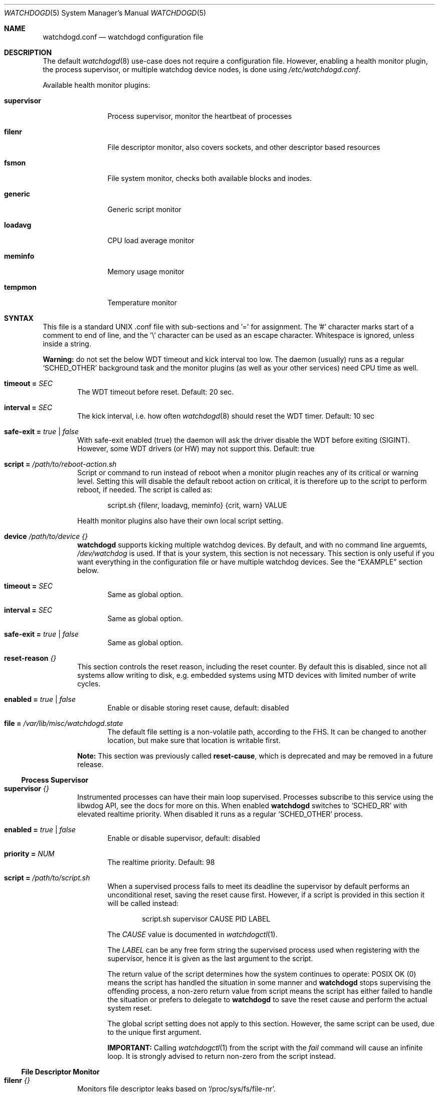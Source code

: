 .\"                                                               -*-nroff-*-
.\" Copyright (c) 2018-2024  Joachim Wiberg <troglobit@gmail.com>
.\"
.\" Permission to use, copy, modify, and/or distribute this software for any
.\" purpose with or without fee is hereby granted, provided that the above
.\" copyright notice and this permission notice appear in all copies.
.\"
.\" THE SOFTWARE IS PROVIDED "AS IS" AND THE AUTHOR DISCLAIMS ALL WARRANTIES
.\" WITH REGARD TO THIS SOFTWARE INCLUDING ALL IMPLIED WARRANTIES OF
.\" MERCHANTABILITY AND FITNESS. IN NO EVENT SHALL THE AUTHOR BE LIABLE FOR
.\" ANY SPECIAL, DIRECT, INDIRECT, OR CONSEQUENTIAL DAMAGES OR ANY DAMAGES
.\" WHATSOEVER RESULTING FROM LOSS OF USE, DATA OR PROFITS, WHETHER IN AN
.\" ACTION OF CONTRACT, NEGLIGENCE OR OTHER TORTIOUS ACTION, ARISING OUT OF
.\" OR IN CONNECTION WITH THE USE OR PERFORMANCE OF THIS SOFTWARE.
.\"
.Dd Dec 20, 2023
.Dt WATCHDOGD 5 SMM
.Os
.Sh NAME
.Nm watchdogd.conf
.Nd watchdogd configuration file
.Sh DESCRIPTION
The default
.Xr watchdogd 8
use-case does not require a configuration file.  However, enabling a
health monitor plugin, the process supervisor, or multiple watchdog
device nodes, is done using
.Pa /etc/watchdogd.conf .
.Pp
Available health monitor plugins:
.Bl -tag -width supervisor
.It Cm supervisor
Process supervisor, monitor the heartbeat of processes
.It Cm filenr
File descriptor monitor, also covers sockets, and other descriptor based
resources
.It Cm fsmon
File system monitor, checks both available blocks and inodes.
.It Cm generic
Generic script monitor
.It Cm loadavg
CPU load average monitor
.It Cm meminfo
Memory usage monitor
.It Cm tempmon
Temperature monitor
.El
.Sh SYNTAX
This file is a standard UNIX .conf file with sub-sections and '=' for
assignment.  The '#' character marks start of a comment to end of line,
and the '\\' character can be used as an escape character.  Whitespace
is ignored, unless inside a string.
.Pp
.Sy Warning:
do not set the below WDT timeout and kick interval too low.  The daemon
(usually) runs as a regular
.Ql SCHED_OTHER
background task and the monitor plugins (as well as your other services)
need CPU time as well.
.Pp
.Bl -tag -width TERM
.It Cm timeout = Ar SEC
The WDT timeout before reset.  Default: 20 sec.
.It Cm interval = Ar SEC
The kick interval, i.e. how often
.Xr watchdogd 8
should reset the WDT timer.  Default: 10 sec
.It Cm safe-exit = Ar true | false
With safe-exit enabled (true) the daemon will ask the driver disable the
WDT before exiting (SIGINT).  However, some WDT drivers (or HW) may not
support this.  Default: true
.It Cm script = Ar "/path/to/reboot-action.sh"
Script or command to run instead of reboot when a monitor plugin reaches
any of its critical or warning level.  Setting this will disable the
default reboot action on critical, it is therefore up to the script to
perform reboot, if needed.  The script is called as:
.Bd -unfilled -offset indent
script.sh {filenr, loadavg, meminfo} {crit, warn} VALUE
.Ed
.Pp
Health monitor plugins also have their own local script setting.
.It Cm device Ar /path/to/device Ar {}
.Nm watchdogd
supports kicking multiple watchdog devices.  By default, and with no
command line arguemts,
.Pa /dev/watchdog
is used.  If that is your system, this section is not necessary.  This
section is only useful if you want everything in the configuration file
or have multiple watchdog devices.  See the
.Sx EXAMPLE
section below.
.Bl -tag -width TERM
.It Cm timeout = Ar SEC
Same as global option.
.It Cm interval = Ar SEC
Same as global option.
.It Cm safe-exit = Ar true | false
Same as global option.
.El
.It Cm reset-reason Ar {}
This section controls the reset reason, including the reset counter.  By
default this is disabled, since not all systems allow writing to disk,
e.g. embedded systems using MTD devices with limited number of write
cycles.
.Bl -tag -width TERM
.It Cm enabled = Ar true | false
Enable or disable storing reset cause, default: disabled
.It Cm file = Ar "/var/lib/misc/watchdogd.state"
The default file setting is a non-volatile path, according to the FHS.
It can be changed to another location, but make sure that location is
writable first.
.El
.Pp
.Sy Note:
This section was previously called
.Cm reset-cause ,
which is deprecated and may be removed in a future release.
.El
.Ss Process Supervisor
.Bl -tag -width TERM
.It Cm supervisor Ar {}
Instrumented processes can have their main loop supervised.  Processes
subscribe to this service using the libwdog API, see the docs for more
on this.  When enabled
.Nm watchdogd
switches to
.Ql SCHED_RR
with elevated realtime priority.  When disabled it runs as a regular
.Ql SCHED_OTHER
process.
.Pp
.Bl -tag -width TERM
.It Cm enabled = Ar true | false
Enable or disable supervisor, default: disabled
.It Cm priority = Ar NUM
The realtime priority.  Default: 98
.It Cm script = Ar "/path/to/script.sh"
When a supervised process fails to meet its deadline the supervisor by
default performs an unconditional reset, saving the reset cause first.
However, if a script is provided in this section it will be called
instead:
.Bd -unfilled -offset indent
script.sh supervisor CAUSE PID LABEL
.Ed
.Pp
The
.Ar CAUSE
value is documented in
.Xr watchdogctl 1 .
.Pp
The
.Ar LABEL
can be any free form string the supervised process used when registering
with the supervisor, hence it is given as the last argument to the
script.
.Pp
The return value of the script determines how the system continues to
operate: POSIX OK (0) means the script has handled the situation in some
manner and
.Nm watchdogd
stops supervising the offending process, a non-zero return value from
script means the script has either failed to handle the situation or
prefers to delegate to
.Nm watchdogd
to save the reset cause and perform the actual system reset.
.Pp
The global script setting does not apply to this section.  However, the
same script can be used, due to the unique first argument.
.Pp
.Cm IMPORTANT:
Calling
.Xr watchdogctl 1
from the script with the
.Ar fail
command will cause an infinite loop.  It is strongly advised to return
non-zero from the script instead.
.El
.El
.Ss File Descriptor Monitor
.Bl -tag -width TERM
.It Cm filenr Ar {}
Monitors file descriptor leaks based on
.Ql /proc/sys/fs/file-nr .
.Bl -tag -width TERM
.It Cm enabled = Ar true | false
Enable or disable plugin, default: disabled
.It Cm interval = Ar SEC
Poll interval, default: 300 sec
.It Cm logmark = Ar true | false
Log current stats every poll interval.  Default: disabled
.It Cm warning = Ar LEVEL
High watermark level, alert sent to log.
.It Cm critical = Ar LEVEL
Critical watermark level, alert sent to log, followed by reboot or
script action.
.It Cm script = Ar "/path/to/reboot-action.sh"
Optional script to run instead of reboot if critical watermark level is
reached.  If omitted the global
.Ql script
action is used.  The script is called the same way as the global
script, same arguments.
.El
.El
.Ss File System Monitor
.Bl -tag -width TERM
.It Cm fsmon Ar /mounpoint {}
Monitors a file system using the given path
.Ar /mountpoint
for block and inode usage.  If either exceeds the configured watermarks
action is taken.  Multple file systems can be monitored using, see the
.Sx EXAMPLE
section below.
.Pp
The script is called with the
.Cm fsmon
label as the first argument, and the monitored path and exceeded
resource are available as environment variables:
.Pp
.Bl -tag -compact
.It Cm FSMON_TYPE
One of 'blocks' or 'inodes' that exceeded the watermark.
.It Cm FSMON_NAME
Name of monitored path.
.El
.Pp
The settings are the same as the other monitor plugins:
.Bl -tag -width TERM
.It Cm enabled = Ar true | false
Enable or disable plugin, default: disabled
.It Cm interval = Ar SEC
Poll interval, default: 300 sec
.It Cm logmark = Ar true | false
Log current stats every poll interval.  Default: disabled
.It Cm warning = Ar LEVEL
High watermark level, alert sent to log.
.It Cm critical = Ar LEVEL
Critical watermark level, alert sent to log, followed by reboot or
script action.
.It Cm script = Ar "/path/to/reboot-action.sh"
Optional script to run instead of reboot if critical watermark level is
reached.  If omitted the global
.Ql script
action is used.  The script is called the same way as the global
script, same arguments.
.El
.El
.Ss Generic Script Monitor
.Bl -tag -width TERM
.It Cm generic Ar "/path/to/monitor-script.sh" {}
Monitor status of a generic script.  Called every
.Cm interval
seconds, with a deadline of
.Cm timeout
seconds.  Trigger warning and critical actions are based on the exit
code of the script.
.Bl -tag -width TERM
.It Cm enabled = Ar true | false
Enable or disable plugin, default: disabled
.It Cm interval = Ar SEC
How often to run the
.Cm monitor-script ,
default: 300 sec
.It Cm timeout = Ar SEC
Maximum runtime of script, in seconds, default: 300 sec
.It Cm warning = Ar VAL
High watermark level, alert sent to log if exit status from
.Cm monitor-script
is greater or equal to this value.
.It Cm critical = Ar VAL
Critical watermark level, alert sent to log, followed by reboot or
.Cm script
action if
.Cm monitor-script
exit status is greater or equal to this value.
.It Cm monitor-script = Ar "/path/to/generic-script.sh" Sy (DEPRECATED)
Monitor script to run every
.Cm interval
seconds.  This setting is deprecated in favor of the new syntax:
.Bd -unfilled -offset indent
generic /path/to/monitor-script.sh { ... }
.Ed
.Pp
If the new syntax is not used,
.Nm
falls back to look for this setting.
.It Cm script = Ar "/path/to/reboot-action.sh"
Optional script to run instead of reboot if critical watermark level is
reached.  If omitted the global
.Ql script
action is used.  The script is called the same way as the global
script, same arguments.
.El
.El
.Ss CPU Load Average Monitor
.Bl -tag -width TERM
.It Cm loadavg Ar {}
Monitors load average based on
.Xr sysinfo 2
from
.Ql /proc/loadavg .
The trigger level for warning and critical watermarks is composed from
the average of the 1 and 5 min marks.
.Pp
.Sy Note:
load average is a blunt instrument and highly use-case dependent.  Peak
loads of 16.00 on an 8 core system may be responsive and still useful
but 2.00 on a 2 core system may be completely bogged down.  Read up on
the subject and test your system before enabling the critical level.
.Bl -tag -width TERM
.It Cm enabled = Ar true | false
Enable or disable plugin, default: disabled
.It Cm interval = Ar SEC
Poll interval, default: 300 sec
.It Cm logmark = Ar true | false
Log current stats every poll interval.  Default: disabled
.It Cm warning = Ar LEVEL
High watermark level, alert sent to log.
.It Cm critical = Ar LEVEL
Critical watermark level, alert sent to log, followed by reboot or
script action.
.It Cm script = Ar "/path/to/reboot-action.sh"
Optional script to run instead of reboot if critical watermark level is
reached.  If omitted the global
.Ql script
action is used.  The script is called the same way as the global
script, same arguments.
.El
.El
.Ss Memory Usage Monitor
.Bl -tag -width TERM
.It Cm meminfo Ar {}
Monitors free RAM based on data from
.Ql /proc/meminfo .
.Bl -tag -width TERM
.It Cm enabled = Ar true | false
Enable or disable plugin, default: disabled
.It Cm interval = Ar SEC
Poll interval, default: 300 sec
.It Cm logmark = Ar true | false
Log current stats every poll interval.  Default: disabled
.It Cm warning = Ar LEVEL
High watermark level, alert sent to log.
.It Cm critical = Ar LEVEL
Critical watermark level, alert sent to log, followed by reboot or
script action.
.It Cm script = Ar "/path/to/reboot-action.sh"
Optional script to run instead of reboot if critical watermark level is
reached.  If omitted the global
.Ql script
action is used.  The script is called the same way as the global
script, same arguments.
.El
.El
.Ss Temperature Monitor
Monitor one or more temperature sensors, both hwmon and thermal supported.
The default warning level is 90% of the declared critical temperature, if
a sensor does not have a declared critical temperature, 100°C is used.
.Pp
The monitor tracks the last 10 readings and uses the mean temperature in
comparisons with the warning and critical watermarks.  The
.Cm logmark
setting control if this is logged or not, when enabled, logs are emitted
every 10th interval (T x 10).
.Pp
.Sy ¡¡Note:
the
.Cm critical
watermark is
.Em disabled by default,
i.e., no action!!
.Bl -tag -width TERM
.It Cm tempmon Pa /path/to/sys/class/sensor {}
Monitors a given temperature sensor, either a
.Bl -tag -width _thermal__
.It Ql hwmon ,
e.g.,
.Pa /sys/class/hwmon/hwmon1/temp1_input
or
.It Ql thermal ,
e.g.,
.Pa /sys/class/thermal/thermal_zone1/temp
.El
.Pp
If the mean temperature over 10 x interval readings exceed any of the
configured watermarks, action is taken.  You likely want to use the
custom
.Cm script
to, e.g., check a fan controller, or even
.Xr poweroff 8
the system, unless of course you have firmware that handles this.
.Bl -tag -width TERM
.It Cm enabled = Ar true | false
Enable or disable plugin, default: disabled
.It Cm interval = Ar SEC
Sensor poll interval.  The monitor uses the mean value over the latest
10 readings, so a lower poll interval is better (and a cheap operation).
E.g., poll every 30 sec, log every 300 seconds, continuously evaluate
against watermarks.
.Pp
.Sy Default:
.Cm 300
sec.  Strongly recommended to change this!
.It Cm logmark = Ar true | false
Log measurements every
.Cm 10 x interval
seconds.  However, if the mean value rises above a threshold a warning
is logged every interval.
.Pp
.Sy Default:
disabled.
.It Cm warning = Ar LEVEL
High watermark level, used as percentage of the declared critical
temperature.  E.g., say the sensors critical (or max) value is 128°C and
you set
.Cm warning
to 0.8 (80%), the trip point is calculated as:
.Cm 0.8 x 128.0 = 102.4 .
.Pp
When the watermark is reached and alert is logged and the local, or
global, script is called.
.Pp
.Sy Default:
.Cm 0.9 ,
90% of declared critical temperature.
.It Cm critical = Ar LEVEL
Critical watermark level, works like
.Cm warning ,
except for the action.  An emergency alert is logged, followed by reboot
or script action.
.Pp
.Sy Default:
.Cm 0.0 ,
meaning no action is taken!  I.e., it is up to the operator to define
the level at which to take action.  (Some systems have firmware that
automatically power-off to self-protect.)
.It Cm script = Ar "/path/to/script.sh"
Optional script to run instead of reboot if critical watermark level is
reached.  If omitted the global
.Ql script
action is used.  The script is called the same way as the global
script, same arguments.
.El
.El
.Pp
The tempearture data for all sensors is cached to a JSON file that is
updated atomically every five seconds, when at least one temp monitor is
active.  The format is not guaranteed to be stable between releases, but
will most likely be anyway.  See
.Ql /run/watchdogd/tempmon.json .
.Sh EXAMPLE
.Bd -unfilled
### /etc/watchdogd.conf

### Watchdogs ##########################################################
# Global settings that can be overridden per watchdog
timeout   = 20
interval  = 10
safe-exit = true

# Multiple watchdogs can be kicked, the default, even if no .conf file
# is found or device node given on the command line, is /dev/watchdog
device /dev/watchdog {
    timeout    = 20
    interval   = 10
    safe-exit  = true
}

#device /dev/watchdog2 {
#    timeout    = 20
#    interval   = 10
#    safe-exit  = true
#}

### Process Supervisor #################################################
supervisor {
    enabled  = true
    priority = 98
}

### Reset Reason #######################################################
reset-reason {
    enabled = true
    file    = "/var/lib/misc/watchdogd.state"
}

### Checkers/Monitors ##################################################
#
# Script or command to run instead of reboot when a monitor plugin
# reaches any of its critical or warning level.  Setting this will
# disable the built-in reboot on critical, it is therefore up to the
# script to perform reboot, if needed.  The script is called as:
#
#    script.sh {filenr, loadavg, meminfo} {crit, warn} VALUE
#
#script = "/path/to/reboot-action.sh"

# Monitors file descriptor leaks based on /proc/sys/fs/file-nr
filenr {
    enabled  = true
    interval = 300
    logmark  = false
    warning  = 0.9
    critical = 0.95
#    script = "/path/to/alt-reboot-action.sh"
}

# Monitors a file system, blocks and inode usage against watermarks
# The script is called with fsmon as the first argument and there
# are two environment variables FSMON_NAME, for the monitored path,
# and FSMON_TYPE indicating either 'blocks' or 'inodes'.
fsmon /var {
    enabled = true
    interval = 60
    logmark  = true
    warning  = 0.95
    critical = 1.0
#    script = "/path/to/alt-reboot-action.sh"
}

fsmon /tmp {
    enabled = true
    interval = 300
    logmark  = false
    warning  = 0.95
    critical = 1.0
#    script = "/path/to/alt-reboot-action.sh"
}

# Generic site-specific script
generic /path/to/monitor-script.sh {
    enabled  = true
    interval = 60
    timeout = 10
    warning = 10
    critical = 100
#    script = "/path/to/alt-reboot-action.sh"
}

# Monitors load average based on sysinfo() from /proc/loadavg
# The level is composed from the average of the 1 and 5 min marks.
loadavg {
    enabled  = true
    interval = 300
    logmark  = false
    warning  = 1.0
    critical = 2.0
#    script = "/path/to/alt-reboot-action.sh"
}

# Monitors free RAM based on data from /proc/meminfo
meminfo {
    enabled  = true
    interval = 300
    logmark  = false
    warning  = 0.9
    critical = 0.95
#    script = "/path/to/alt-reboot-action.sh"
}

# Monitor temperature.  The critical value is unset by default, so no
# action is taken at that watermark (by default).  Both the critical and
# warning watermarks are relative to the trip/critical/max value from
# sysfs.  The warning is default 0.9, i.e., 90% of critical.  Use script
# to to reset the fan controller or poweroff(8) the system.
#
# Each temp monitor caches the last 10 values, calculates the mean, and
# compares that to the warning and critical levels.  Logging of stats,
# the logmark setting, is only done every 10 x interval (if enabled),
# while warnings and critical messages are logged every interval.
tempmon /sys/class/hwmon/hwmon1/temp1_input {
    enabled  = true
    interval = 30
#    warning  = 0.9
    logmark  = true
#    script   = "/script/to/log/and/poweroff.sh"
}
.Ed
.Sh SEE ALSO
.Xr watchdogd 8
.Xr watchdogctl 1
.Sh AUTHORS
.Nm
is an improved version of the original, created by Michele d'Amico and
adapted to uClinux-dist by Mike Frysinger.  It is maintained by Joachim
Wiberg at
.Lk https://github.com/troglobit/watchdogd "GitHub" .
